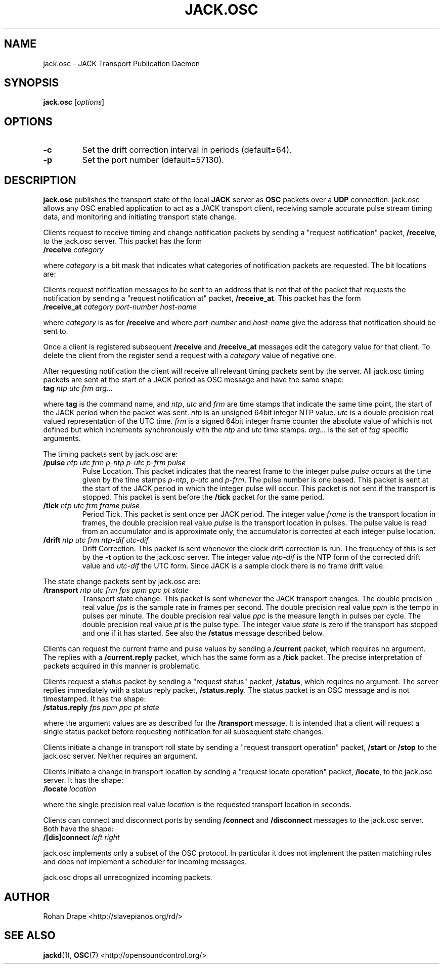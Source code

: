 .TH JACK.OSC "1" 0.5 "November 2006"
.SH NAME
jack.osc \- JACK Transport Publication Daemon
.SH SYNOPSIS
.B jack.osc
.RI [ options ]
.SH OPTIONS
.TP
.B \-c
Set the drift correction interval in periods (default=64).
.TP
.B \-p
Set the port number (default=57130).
.SH DESCRIPTION
.B jack.osc 
publishes the transport state of the local 
.B JACK 
server as 
.B OSC 
packets over a 
.B UDP 
connection.  jack.osc allows any OSC enabled application to act as a
JACK transport client, receiving sample accurate pulse stream timing
data, and monitoring and initiating transport state change.
.PP
Clients request to receive timing and change notification packets by
sending a "request notification" packet,
.BR /receive ,
to the jack.osc server.  This packet has the form
.TP
.BI /receive " category"
.PP
where 
.I category 
is a bit mask that indicates what categories of notification packets
are requested.  The bit locations are:
.PP
.TS
;
l lb li .
#define REQUEST_TICK        0x0000001
#define REQUEST_PULSE       0x0000002
#define REQUEST_CORRECTION  0x0000004
#define REQUEST_TRANSPORT   0x0000008
#define REQUEST_ALL         0xFFFFFFF
.TE
.PP
Clients request notification messages to be sent to an address that is
not that of the packet that requests the notification by sending a
"request notification at" packet,
.BR /receive_at .
This packet has the form
.TP
.BI /receive_at " category port-number host-name"
.PP
where 
.I category 
is as for 
.B /receive
and where
.IR port-number " and " host-name
give the address that notification should be sent to.
.PP
Once a client is registered subsequent 
.BR /receive " and " /receive_at
messages edit the category value for that client.  To delete the
client from the register send a request with a
.I category
value of negative one.
.PP
After requesting notification the client will receive all relevant
timing packets sent by the server.  All jack.osc timing packets are
sent at the start of a JACK period as OSC message and have the same
shape:
.TP
.BI tag " ntp utc frm arg..."
.PP
where 
.B tag
is the command name, and 
.IR ntp , " utc " and " frm"
are time stamps that indicate the same time point, the start of the
JACK period when the packet was sent.
.I ntp
is an unsigned 64bit integer NTP value.
.I utc 
is a double precision real valued representation of the UTC time.
.I frm
is a signed 64bit integer frame counter the absolute value of which is
not defined but which increments synchronously with the
.I ntp
and 
.I utc 
time stamps.
.I arg...
is the set of 
.I tag
specific arguments.
.PP
The timing packets sent by jack.osc are:
.TP
.BI /pulse " ntp utc frm p-ntp p-utc p-frm pulse"
Pulse Location.  This packet indicates that the nearest frame to the
integer pulse
.I pulse
occurs at the time given by the time stamps
.IR "p-ntp", " p-utc " and " p-frm" .
The pulse number is one based.  This packet is sent at the start of
the JACK period in which the integer pulse will occur.  This packet is
not sent if the transport is stopped.  This packet is sent before the
.B /tick
packet for the same period. 
.TP
.BI /tick " ntp utc frm frame pulse"
Period Tick.  This packet is sent once per JACK period.  The integer
value
.I frame
is the transport location in frames, the double precision real value
.I pulse
is the transport location in pulses.  The pulse value is read from an
accumulator and is approximate only, the accumulator is corrected at
each integer pulse location.
.TP
.BI /drift " ntp utc frm ntp-dif utc-dif"
Drift Correction.  This packet is sent whenever the clock drift
correction is run.  The frequency of this is set by the
.B \-t
option to the jack.osc server.  The integer value
.I ntp-dif
is the NTP form of the corrected drift value and 
.I utc-dif 
the UTC form.  Since JACK is a sample clock there is no frame drift
value.
.PP
The state change packets sent by jack.osc are:
.TP
.BI /transport " ntp utc frm fps ppm ppc pt state"
Transport state change.  This packet is sent whenever the JACK
transport changes.  The double precision real value
.I fps
is the sample rate in frames per second. The double precision real
value
.I ppm
is the tempo in pulses per minute.  The double precision real value
.I ppc
is the measure length in pulses per cycle.  The double precision real
value
.I pt
is the pulse type.  The integer value
.I state
is zero if the transport has stopped and one if it has started.   See also the 
.B /status
message described below.
.PP
Clients can request the current frame and pulse values by sending a
.B /current
packet, which requires no argument.  The replies with a 
.B /current.reply
packet, which has the same form as a 
.B /tick
packet.  The precise interpretation of packets acquired in this manner
is problematic.
.PP
Clients request a status packet by sending a "request status" packet,
.BR /status ,
which requires no argument.  The server replies immediately with a
status reply packet,
.BR /status.reply .
The status packet is an OSC message and is not timestamped.  It has
the shape:
.TP
.BI /status.reply " fps ppm ppc pt state"
.PP
where the argument values are as described for the
.B /transport
message.  It is intended that a client will request a single status
packet before requesting notification for all subsequent state
changes.
.PP
Clients initiate a change in transport roll state by sending a
"request transport operation" packet,
.BR /start " or " /stop
to the jack.osc server.  Neither requires an argument.
.PP
Clients initiate a change in transport location by sending a "request
locate operation" packet,
.BR /locate ,
to the jack.osc server.  It has the shape:
.TP
.BI /locate " location"
.PP
where the single precision real value
.I location
is the requested transport location in seconds.
.PP
Clients can connect and disconnect ports by sending 
.BR /connect " and " 
.B /disconnect 
messages to the jack.osc server.  Both have the shape:
.TP
.BI /[dis]connect " left right"
.PP
jack.osc implements only a subset of the OSC protocol.  In
particular it does not implement the patten matching rules and does
not implement a scheduler for incoming messages.
.PP
jack.osc drops all unrecognized incoming packets.
.SH AUTHOR
Rohan Drape <http://slavepianos.org/rd/>
.SH SEE ALSO
.BR jackd "(1), " "OSC" "(7) <http://opensoundcontrol.org/>"

